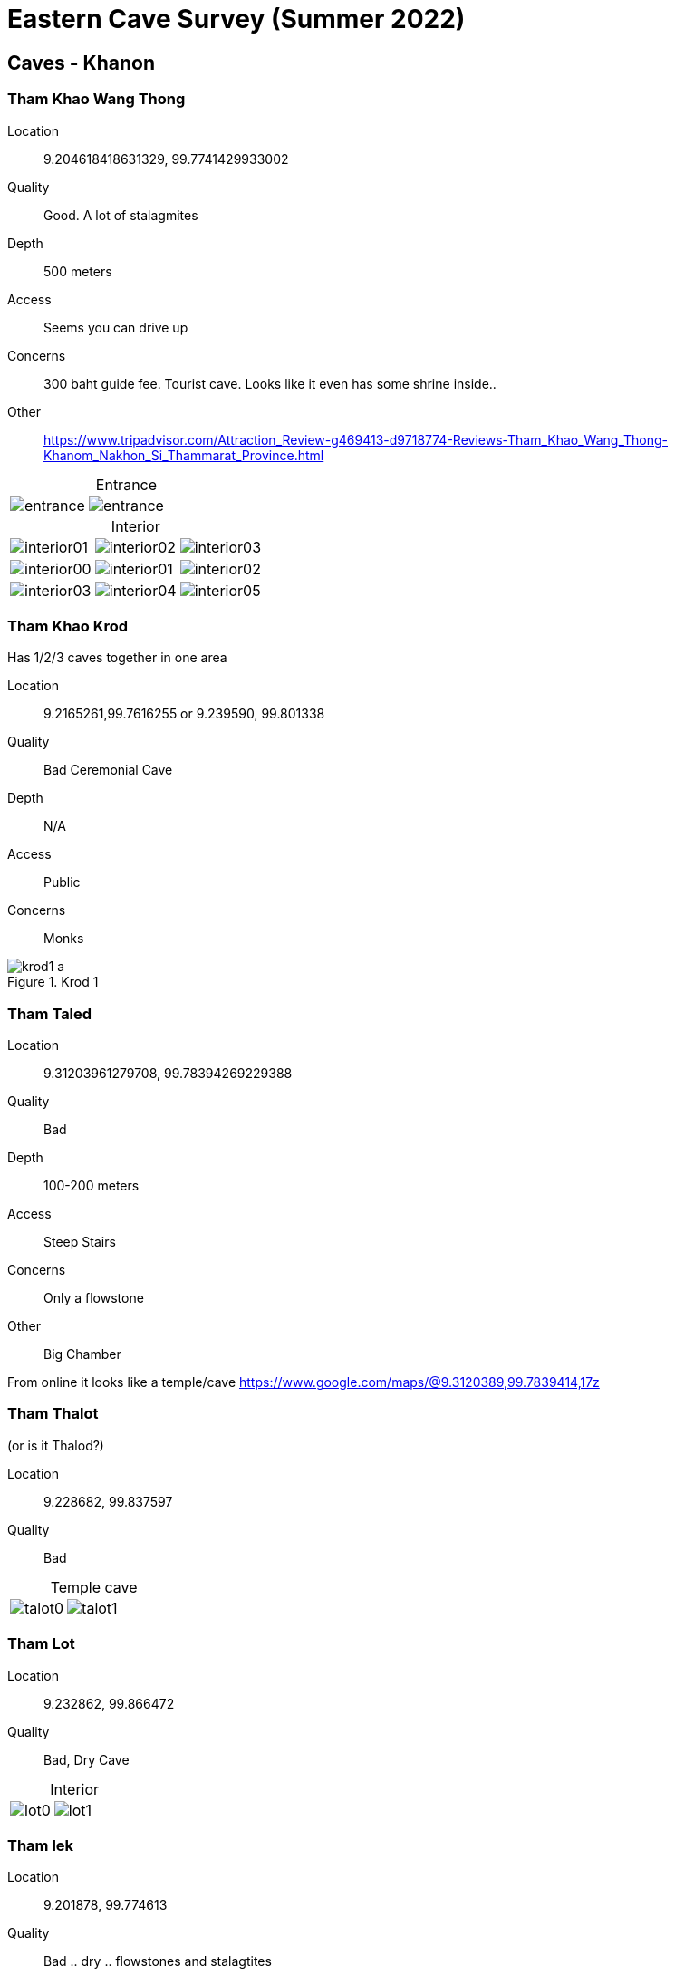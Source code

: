 :imagesdir: fig/photo/eastern-caves/
:!webfonts:
:stylesheet: ../web/adoc.css
:!last-update-label:
:table-caption!:


= Eastern Cave Survey (Summer 2022)

== Caves - Khanon

=== Tham Khao Wang Thong
Location:: 9.204618418631329, 99.7741429933002
Quality:: Good. A lot of stalagmites
Depth:: 500 meters
Access:: Seems you can drive up
Concerns:: 300 baht guide fee. Tourist cave. Looks like it even has some shrine inside..
Other:: https://www.tripadvisor.com/Attraction_Review-g469413-d9718774-Reviews-Tham_Khao_Wang_Thong-Khanom_Nakhon_Si_Thammarat_Province.html

.Entrance
[cols="1,1,1"]
|===
|image:2022-07-11/entrance.jpg[]
|image:2022-07-15/entrance.jpg[]
|
|===

.Interior
[cols="1,1,1"]
|===
|image:2022-07-11/interior01.jpg[]
|image:2022-07-11/interior02.jpg[]
|image:2022-07-11/interior03.jpg[]

|image:2022-07-15/interior00.jpg[]
|image:2022-07-15/interior01.jpg[]
|image:2022-07-15/interior02.jpg[]

|image:2022-07-15/interior03.jpg[]
|image:2022-07-15/interior04.jpg[]
|image:2022-07-15/interior05.jpg[]
|===

=== Tham Khao Krod

Has 1/2/3 caves together in one area

Location:: 9.2165261,99.7616255 or 9.239590, 99.801338
Quality:: Bad Ceremonial Cave
Depth:: N/A
Access:: Public
Concerns:: Monks

.Krod 1
image::2022-07-12/krod1-a.avif[]

=== Tham Taled

Location:: 9.31203961279708, 99.78394269229388
Quality:: Bad
Depth:: 100-200 meters
Access:: Steep Stairs
Concerns:: Only a flowstone
Other:: Big Chamber

From online it looks like a temple/cave
https://www.google.com/maps/@9.3120389,99.7839414,17z

=== Tham Thalot
(or is it Thalod?)

Location:: 9.228682, 99.837597
Quality:: Bad

.Temple cave
[cols="1,1,1"]
|===
|image:2022-07-13/talot0.jpg[]
|image:2022-07-13/talot1.jpg[]
|
|===

=== Tham Lot

Location:: 9.232862, 99.866472
Quality:: Bad, Dry Cave

.Interior
[cols="1,1,1"]
|===
|image:2022-07-13/lot0.jpg[]
|image:2022-07-13/lot1.jpg[]
|
|===

=== Tham lek

Location:: 9.201878, 99.774613
Quality:: Bad .. dry .. flowstones and stalagtites
Depth:: ??
Access:: Looks developped with stairs
Other::

.Entrance
[cols="1,1,1"]
|===
|image:2022-07-14/entrance.jpg[]
|
|
|===

.Interior
[cols="1,1,1"]
|===
|image:2022-07-14/interior0.jpg[]
|image:2022-07-14/interior1.jpg[]
|image:2022-07-14/interior2.jpg[]

|image:2022-07-14/interior3.jpg[]
|image:2022-07-14/interior4.jpg[]
|image:2022-07-14/interior5.jpg[]
|===

=== Tham Khao Hua Chang

Location:: 9.093424, 99.782259
Quality:: Bad .. only flowstones
Depth:: ??
Access:: Looks developped with stairs

[.sidebar]
so long, and the cave is like turnal and look like they should be under water so long time,  there is so lond and many many branch, but no stalegtite/mite, just alot of flowstone


.Entrance
[cols="1,1,1"]
|===
|image:2022-07-26/entrance.jpg[]
|
|
|===

.Interior
[cols="1,1,1"]
|===
|image:2022-07-26/interior0.jpg[]
|image:2022-07-26/interior1.jpg[]
|image:2022-07-26/interior2.jpg[]

|image:2022-07-26/interior3.jpg[]
|image:2022-07-26/interior4.jpg[]
|image:2022-07-26/interior5.jpg[]
|===

=== Tham Khao Nang Pao

Location::  9.089118, 99.523652

[.sidebar]
Tham Khao Nang Pao, near the tample but the tample didn't have any activity to this cave, big chamber, about 200 meter long but too dry,

[.sidebar]
On second trip: "I found new chamber and water system under ground(with fish) and fossil"

.Entrance
[cols="1,1,1"]
|===
|image:2022-07-27/entrance0.jpg[]
|image:2022-07-27/entrance1.jpg[]
|
|===

.Interior
[cols="1,1,1"]
|===
|image:2022-07-27/interior0.jpg[]
|image:2022-07-27/interior1.jpg[]
|image:2022-07-27/interior2.jpg[]

|image:2022-07-27/interior3.jpg[]
|image:2022-07-27/interior4.jpg[]
|image:2022-07-27/interior5.jpg[]

|image:2022-07-27/interior6.jpg[]
|image:2022-07-27/interior7.jpg[]
|image:2022-07-27/interior8.jpg[]
|===

.Other
[%collapsible]
====
(the floating stuff is limestone powder)

video::2022-07-28/khao-nang-pao.mp4[]

[cols="1,1,1"]
|===
|image:2022-07-27/other0.jpg[]
|image:2022-07-27/other1.jpg[]
|image:2022-07-27/other2.jpg[]
|===

====

=== Tham Nue Sern

Location::  9.122999, 99.696184
Depth:: only 60m

****
Tham Khao Nang Pao, near the tample but the tample didn't have any activity to this cave, big chamber, about 200 meter long but too dry,
****
****
use to be ceramony cave but didn't use for many years
****

.Entrance
[cols="1,1,1"]
|===
|image:2022-07-28/entrance0.jpg[]
|image:2022-07-28/entrance1.jpg[]
|
|===

.Interior
[cols="1,1,1"]
|===
|image:2022-07-28/interior0.jpg[]
|image:2022-07-28/interior1.jpg[]
|image:2022-07-28/interior2.jpg[]

|image:2022-07-28/interior3.jpg[]
|image:2022-07-28/interior4.jpg[]
|image:2022-07-28/interior5.jpg[]
|===

.Other
[%collapsible]
====
[cols="1,1,1"]
|===
|image:2022-07-28/other0.jpg[]
|image:2022-07-28/other1.jpg[]
|image:2022-07-28/other2.jpg[]
|===
====

=== Mina Cave
close to a Meena coffee shop

Location:: 9.271773, 99.789355
Depth:: 30m
Other:: On a cliff. Very hard to reach

.Entrance
[cols="1,1,1"]
|===
|image:2022-07-30/entrance0.jpg[]
|image:2022-07-30/entrance1.jpg[]
|image:2022-07-30/entrance2.jpg[]
|===

.Interior
[cols="1,1,1"]
|===
|image:2022-07-30/interior0.jpg[]
|image:2022-07-30/interior1.jpg[]
|image:2022-07-30/interior2.jpg[]
|===

.Other
[%collapsible]
====
[cols="1,1,1"]
|===
|image:2022-07-30/other0.jpg[]
|image:2022-07-30/other1.jpg[]
|image:2022-07-30/other2.jpg[]
|===
====

=== Tham Khao Nok Yoong

Location:: 9.177586, 99.769663
Depth:: "not deep"
Other:: There are other caves nearby

.Entrance
[cols="1,1,1"]
|===
|image:2022-07-31/entrance0.jpg[]
|
|
|===

.Interior
[cols="1,1,1"]
|===
|image:2022-07-31/interior0.jpg[]
|image:2022-07-31/interior1.jpg[]
|
|===

.Other
[%collapsible]
====
video::2022-07-31/other1.mp4[]
|===
|image:2022-07-31/other0.jpg[]
|
|
|===
====

=== Tham Khao Nok Yoong 2

Location:: 9.178211, 99.764364
Depth:: 50m (but other branches go deeper)
Other:: very muddy/slippery

****
cave was good, alot of water system and wet, muddy but anyway no stalecmite, just flowston
****

.Entrance
[cols="1,1,1"]
|===
|image:2022-08-01/entrance0.jpg[]
|image:2022-08-01/entrance1.jpg[]
|
|===

.Interior
[cols="1,1,1"]
|===
|image:2022-08-01/interior0.jpg[]
|image:2022-08-01/interior1.jpg[]
|image:2022-08-01/interior2.jpg[]

|image:2022-08-01/interior3.jpg[]
|image:2022-08-01/interior4.jpg[]
|image:2022-08-01/interior5.jpg[]

|image:2022-08-01/interior6.jpg[]
|image:2022-08-01/interior7.jpg[]
|
|===

.Other
[%collapsible]
====
video::2022-07-31/other3.mp4
[cols="1,1,1"]
|===
|image:2022-08-01/other0.jpg[]
|image:2022-08-01/other1.jpg[]
|image:2022-08-01/other2.jpg[]

|image:2022-08-01/other4.jpg[]
|image:2022-08-01/other5.jpg[]
|image:2022-08-01/other6.jpg[]
|===
====
=== No name cave A

Location:: 9.120318, 99.712254

Depth:: 20-30m

Other:: Dry.. might have other caves nearby (_Tham Khao in_)


.Entrance
[cols="1,1,1"]
|===
|image:2022-08-03/entrance0.jpg[]
|image:2022-08-03/entrance1.jpg[]
|
|===

.Interior
[cols="1,1,1"]
|===
|image:2022-08-03/interior0.jpg[]
|image:2022-08-03/interior1.jpg[]
|image:2022-08-03/interior2.jpg[]

|image:2022-08-03/interior3.jpg[]
|image:2022-08-03/interior4.jpg[]
|image:2022-08-03/interior5.jpg[]
|===

== Timesheet

=== First Trip

.2022-07-11
- <<_tham_khao_wang_thong>>
- Nong had to pay a 300 guide fee

.2022-07-12
- <<_tham_khao_krod>> this is 3 part cave
- <<_tham_taled>>

.2022-07-13
- <<_tham_thalot>>
- <<_tham_lot>>

.2022-07-14
- <<_tham_lek>>

.2022-07-16
- <<_tham_khao_wang_thong>>
- Returning there for a better look and better photos
- Looks quite promising

=== Second Trip

.2022-07-24
- Went to some cave
- Phone got wet and broke (so no photos)

.2022-07-25
- When around mountain just south of Khanon and found no caves

.2022-07-26
- <<_tham_khao_hua_chang>>

.2022-07-27
- <<_tham_khao_nang_pao>>
- Went 2 places but only found 1 cave

.2022-07-28
- <<_tham_khao_nang_pao>> again
- <<_tham_nue_sern>>

(One day break - as he makes local contacts - unpaid)

.2022-07-30
- <<_mina_cave>>
- He climbed a huge cliff.. was dangerous. He found one cave but couldn't find the other one

.2022-07-31
- <<_tham_khao_nok_yoong>>
- He climbed a huge cliff.. was dangerous. He found one cave but couldn't find the other one


.2022-08-01
- <<_tham_khao_nok_yoong_2>>
- Sounded like it was kind of far away

(Next day it rained too hard to do caving)

.2022-08-03
- <<_no_name_cave_a>>
- Unusal rock textures. Last day of trip. Nothing remarkeable.
